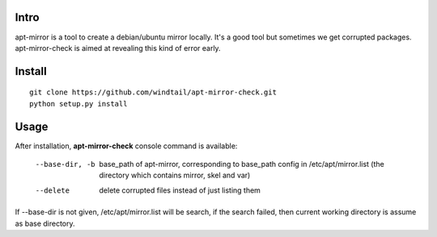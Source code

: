 Intro
-----

apt-mirror is a tool to create a debian/ubuntu mirror locally. It's a good tool but sometimes we get corrupted packages. apt-mirror-check is aimed at revealing this kind of error early.

Install
-------

::

   git clone https://github.com/windtail/apt-mirror-check.git
   python setup.py install


Usage
-----

After installation, **apt-mirror-check** console command is available:

  --base-dir, -b  base_path of apt-mirror, corresponding to base_path config in /etc/apt/mirror.list (the directory which contains mirror, skel and var)
  --delete  delete corrupted files instead of just listing them

If --base-dir is not given, /etc/apt/mirror.list will be search, if the search failed, then current working directory is assume as base directory.

